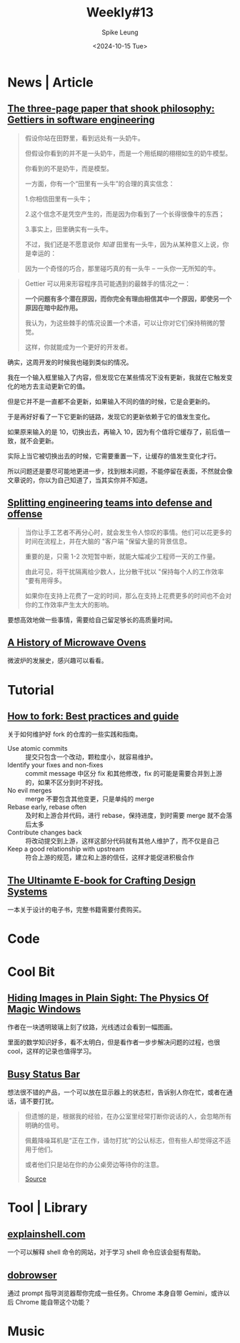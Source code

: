 #+title: Weekly#13
#+INDEX: weekly!#13
#+date: <2024-10-15 Tue>
#+lastmod: <2024-10-15 Tue 23:01>
#+author: Spike Leung
#+email: l-yanlei@hotmail.com
#+description: ""
#+tags: weekly

* News | Article

** [[https://jsomers.net/blog/gettiers][The three-page paper that shook philosophy: Gettiers in software engineering]]

#+begin_quote
假设你站在田野里，看到远处有一头奶牛。

但假设你看到的并不是一头奶牛，而是一个用纸糊的栩栩如生的奶牛模型。

你看到的不是奶牛，而是模型。

一方面，你有一个“田里有一头牛”的合理的真实信念：

1.你相信田里有一头牛；

2.这个信念不是凭空产生的，而是因为你看到了一个长得很像牛的东西；

3.事实上，田里确实有一头牛。

不过，我们还是不愿意说你 /知道/ 田里有一头牛，因为从某种意义上说，你是幸运的：

因为一个奇怪的巧合，那里碰巧真的有一头牛 -- 一头你一无所知的牛。
#+end_quote

#+begin_quote
Gettier 可以用来形容程序员可能遇到的最棘手的情况之一：

*一个问题有多个潜在原因，而你完全有理由相信其中一个原因，即使另一个原因在暗中起作用。*

我认为，为这些棘手的情况设置一个术语，可以让你对它们保持稍微的警觉。

这样，你就能成为一个更好的开发者。
#+end_quote

确实，这周开发的时候我也碰到类似的情况。

我在一个输入框里输入了内容，但发现它在某些情况下没有更新，我就在它触发变化的地方去主动更新它的值。

但是它并不是一直都不会更新，如果输入不同的值的时候，它是会更新的。

于是再好好看了一下它更新的链路，发现它的更新依赖于它的值发生变化。

如果原来输入的是 10，切换出去，再输入 10，因为有个值将它缓存了，前后值一致，就不会更新。

实际上当它被切换出去的时候，它需要重置一下，让缓存的值发生变化才行。

所以问题还是要尽可能地更进一步，找到根本问题，不能停留在表面，不然就会像文章说的，你以为自己知道了，当其实你并不知道。

** [[https://www.greptile.com/blog/how-we-engineer][Splitting engineering teams into defense and offense]]

#+begin_export html
<img src="https://www.greptile.com/5-min.png" alt="Productivity chart">
#+end_export

#+begin_quote
当你让手工艺者不再分心时，就会发生令人惊叹的事情。他们可以花更多的时间在流程上，并在大脑的 "客户端 "保留大量的背景信息。

重要的是，只需 1-2 次短暂中断，就能大幅减少工程师一天的工作量。

由此可见，将干扰隔离给少数人，比分散干扰以 "保持每个人的工作效率 "要有用得多。

如果你在支持上花费了一定的时间，那么在支持上花费更多的时间也不会对你的工作效率产生太大的影响。
#+end_quote

要想高效地做一些事情，需要给自己留足够长的高质量时间。


** [[https://taylor.town/history-of-microwave-ovens][A History of Microwave Ovens]]

微波炉的发展史，感兴趣可以看看。

* Tutorial

** [[https://joaquimrocha.com/2024/09/22/how-to-fork/][How to fork: Best practices and guide]]

关于如何维护好 fork 的仓库的一些实践和指南。

- Use atomic commits :: 提交只包含一个改动，颗粒度小，就容易维护。
- Identify your fixes and non-fixes :: commit message 中区分 fix 和其他修改，fix 的可能是需要合并到上游的，如果不区分到时不好找。
- No evil merges :: merge 不要包含其他变更，只是单纯的 merge
- Rebase early, rebase often :: 及时和上游合并代码，进行 rebase，保持进度，到时需要 merge 就不会落后太多
- Contribute changes back :: 将改动提交到上游，这样这部分代码就有其他人维护了，而不仅是自己
- Keep a good relationship with upstream :: 符合上游的规范，建立和上游的信任，这样才能促进积极合作

** [[https://uadesignsystem.com/][The Ultinamte E-book for Crafting Design Systems]]

一本关于设计的电子书，完整书籍需要付费购买。

* Code

* Cool Bit

** [[https://mattferraro.dev/posts/caustics-engineering][Hiding Images in Plain Sight: The Physics Of Magic Windows]]

作者在一块透明玻璃上刻了纹路，光线透过会看到一幅图画。

里面的数学知识好多，看不太明白，但是看作者一步步解决问题的过程，也很 cool，这样的记录也值得学习。

** [[https://busy.bar/?hn][Busy Status Bar]]

想法很不错的产品，一个可以放在显示器上的状态栏，告诉别人你在忙，或者在通话，请不要打扰。

#+begin_quote
但遗憾的是，根据我的经验，在办公室里经常打断你说话的人，会忽略所有明确的信号。

佩戴降噪耳机是“正在工作，请勿打扰”的公认标志，但有些人却觉得这不适用于他们。

或者他们只是站在你的办公桌旁边等待你的注意。

[[https://news.ycombinator.com/item?id=41838337][Source]]
#+end_quote

* Tool | Library

** [[https://www.explainshell.com/][explainshell.com]]

一个可以解释 shell 命令的网站，对于学习 shell 命令应该会挺有帮助。

** [[https://www.dobrowser.io/][dobrowser]]

通过 prompt 指导浏览器帮你完成一些任务。Chrome 本身自带 Gemini，或许以后 Chrome 能自带这个功能？

* Music

